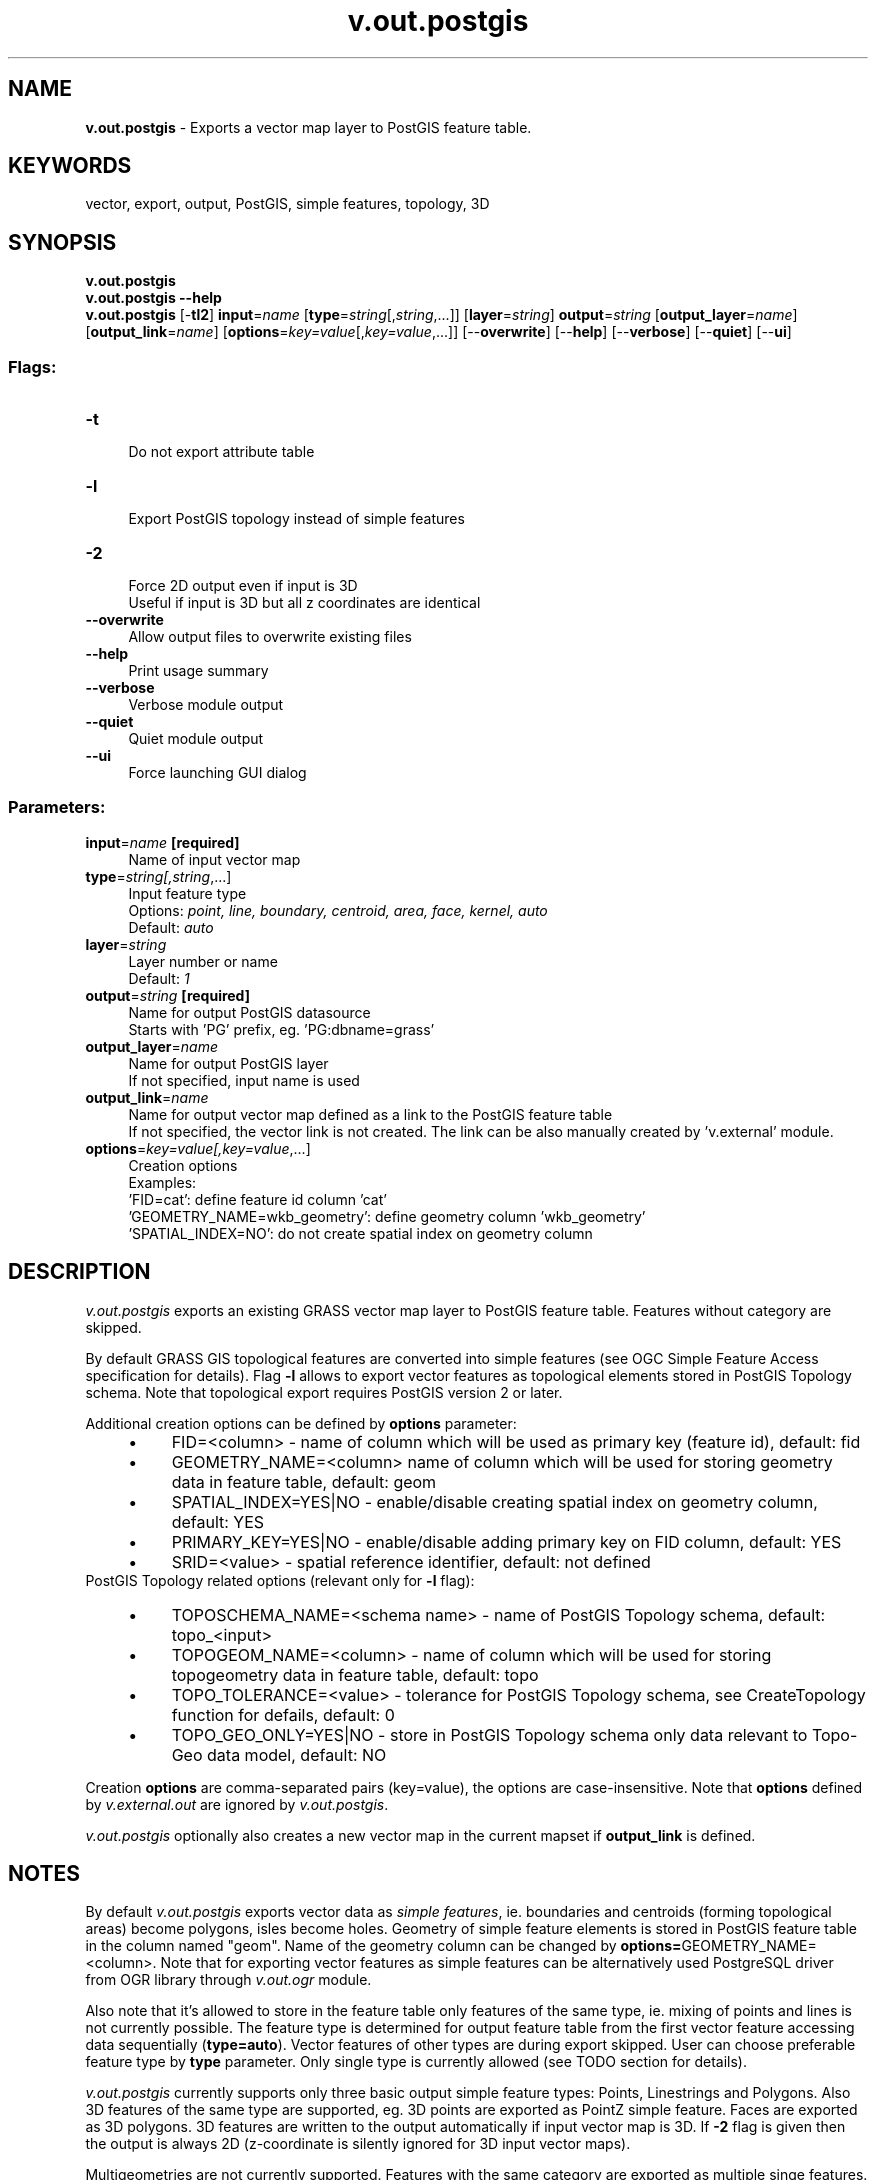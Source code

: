 .TH v.out.postgis 1 "" "GRASS 7.8.5" "GRASS GIS User's Manual"
.SH NAME
\fI\fBv.out.postgis\fR\fR  \- Exports a vector map layer to PostGIS feature table.
.SH KEYWORDS
vector, export, output, PostGIS, simple features, topology, 3D
.SH SYNOPSIS
\fBv.out.postgis\fR
.br
\fBv.out.postgis \-\-help\fR
.br
\fBv.out.postgis\fR [\-\fBtl2\fR] \fBinput\fR=\fIname\fR  [\fBtype\fR=\fIstring\fR[,\fIstring\fR,...]]   [\fBlayer\fR=\fIstring\fR]  \fBoutput\fR=\fIstring\fR  [\fBoutput_layer\fR=\fIname\fR]   [\fBoutput_link\fR=\fIname\fR]   [\fBoptions\fR=\fIkey=value\fR[,\fIkey=value\fR,...]]   [\-\-\fBoverwrite\fR]  [\-\-\fBhelp\fR]  [\-\-\fBverbose\fR]  [\-\-\fBquiet\fR]  [\-\-\fBui\fR]
.SS Flags:
.IP "\fB\-t\fR" 4m
.br
Do not export attribute table
.IP "\fB\-l\fR" 4m
.br
Export PostGIS topology instead of simple features
.IP "\fB\-2\fR" 4m
.br
Force 2D output even if input is 3D
.br
Useful if input is 3D but all z coordinates are identical
.IP "\fB\-\-overwrite\fR" 4m
.br
Allow output files to overwrite existing files
.IP "\fB\-\-help\fR" 4m
.br
Print usage summary
.IP "\fB\-\-verbose\fR" 4m
.br
Verbose module output
.IP "\fB\-\-quiet\fR" 4m
.br
Quiet module output
.IP "\fB\-\-ui\fR" 4m
.br
Force launching GUI dialog
.SS Parameters:
.IP "\fBinput\fR=\fIname\fR \fB[required]\fR" 4m
.br
Name of input vector map
.IP "\fBtype\fR=\fIstring[,\fIstring\fR,...]\fR" 4m
.br
Input feature type
.br
Options: \fIpoint, line, boundary, centroid, area, face, kernel, auto\fR
.br
Default: \fIauto\fR
.IP "\fBlayer\fR=\fIstring\fR" 4m
.br
Layer number or name
.br
Default: \fI1\fR
.IP "\fBoutput\fR=\fIstring\fR \fB[required]\fR" 4m
.br
Name for output PostGIS datasource
.br
Starts with \(cqPG\(cq prefix, eg. \(cqPG:dbname=grass\(cq
.IP "\fBoutput_layer\fR=\fIname\fR" 4m
.br
Name for output PostGIS layer
.br
If not specified, input name is used
.IP "\fBoutput_link\fR=\fIname\fR" 4m
.br
Name for output vector map defined as a link to the PostGIS feature table
.br
If not specified, the vector link is not created. The link can be also manually created by \(cqv.external\(cq module.
.IP "\fBoptions\fR=\fIkey=value[,\fIkey=value\fR,...]\fR" 4m
.br
Creation options
.br
Examples:
.br
        \(cqFID=cat\(cq: define feature id column \(cqcat\(cq
.br
        \(cqGEOMETRY_NAME=wkb_geometry\(cq: define geometry column \(cqwkb_geometry\(cq
.br
        \(cqSPATIAL_INDEX=NO\(cq: do not create spatial index on geometry column
.SH DESCRIPTION
\fIv.out.postgis\fR exports an existing GRASS vector map layer to
PostGIS feature table. Features without category are skipped.
.PP
By default GRASS GIS topological features are converted into simple
features
(see OGC Simple
Feature Access specification for details). Flag \fB\-l\fR allows
to export vector features as topological elements stored
in PostGIS
Topology schema. Note that topological export requires PostGIS
version 2 or later.
.PP
Additional creation options can be defined by \fBoptions\fR parameter:
.RS 4n
.IP \(bu 4n
FID=<column> \- name of column which will be used as
primary key (feature id), default: fid
.IP \(bu 4n
GEOMETRY_NAME=<column> name of column which will
be used for storing geometry data in feature table, default: geom
.IP \(bu 4n
SPATIAL_INDEX=YES|NO \- enable/disable creating spatial
index on geometry column, default: YES
.IP \(bu 4n
PRIMARY_KEY=YES|NO \- enable/disable adding primary key
on FID column, default: YES
.IP \(bu 4n
SRID=<value> \- spatial reference identifier,
default: not defined
.RE
PostGIS Topology related options (relevant only for \fB\-l\fR flag):
.RS 4n
.IP \(bu 4n
TOPOSCHEMA_NAME=<schema name> \- name of PostGIS
Topology schema, default: topo_<input>
.IP \(bu 4n
TOPOGEOM_NAME=<column> \- name of column which
will be used for storing topogeometry data in feature table,
default: topo
.IP \(bu 4n
TOPO_TOLERANCE=<value> \- tolerance for PostGIS
Topology schema,
see CreateTopology
function for defails, default: 0
.IP \(bu 4n
TOPO_GEO_ONLY=YES|NO \- store in PostGIS Topology schema
only data relevant to Topo\-Geo data model,
default: NO
.RE
.PP
Creation \fBoptions\fR are comma\-separated pairs
(key=value), the options are case\-insensitive. Note
that \fBoptions\fR defined
by \fIv.external.out\fR are
ignored by \fIv.out.postgis\fR.
.PP
\fIv.out.postgis\fR optionally also creates a new vector map in the
current mapset if \fBoutput_link\fR is defined.
.SH NOTES
By default \fIv.out.postgis\fR exports vector data as \fIsimple
features\fR, ie. boundaries and centroids (forming topological
areas) become polygons, isles become holes. Geometry of simple feature
elements is stored in PostGIS feature table in the column named
\(dqgeom\(dq. Name of the geometry column can be changed
by \fBoptions=\fRGEOMETRY_NAME=<column>. Note that for
exporting vector features as simple features can be alternatively
used PostgreSQL driver
from OGR library
through \fIv.out.ogr\fR module.
.PP
Also note that it\(cqs allowed to store in the feature table only
features of the same type, ie. mixing of points and lines is not
currently possible. The feature type is determined for output feature
table from the first vector feature accessing data sequentially
(\fBtype=auto\fR). Vector features of other types are during export
skipped. User can choose preferable feature type by \fBtype\fR
parameter. Only single type is currently allowed (see TODO section for
details).
.PP
\fIv.out.postgis\fR currently supports only three basic output
simple feature types: Points, Linestrings and Polygons. Also 3D
features of the same type are supported, eg. 3D points are exported
as PointZ simple feature. Faces are exported as 3D
polygons. 3D features are written to the output automatically if input
vector map is 3D. If \fB\-2\fR flag is given then the output is always
2D (z\-coordinate is silently ignored for 3D input vector maps).
.PP
Multigeometries are not currently supported. Features with the same
category are exported as multiple singe features.
.PP
\fIv.out.postgis\fR also allows exporting vector features as
\fItopological elements\fR
in PostGIS
Topology schema. PostGIS Topology extension uses three tables to
store basic topological elements which forms topological objects like
areas or isles in GRASS terminology. \fINodes\fR (0\-dimensional
topological elements) are stored in \(dqnode\(dq
table, \fIedges\fR (1\-dimensional elements) in \(dqedge\(dq
table and \fIfaces\fR (2\-dimensional elements) in \(dqface\(dq
table.
.RS 4n
.IP \(bu 4n
GRASS nodes are stored in \fInode\fR table
.IP \(bu 4n
GRASS points are stored in \fInode\fR table as regular nodes
.IP \(bu 4n
GRASS centroids are stored in \fInode\fR table as regular nodes
(\(dqcontaining_face\(dq refers to related area)
.IP \(bu 4n
GRASS lines are stored in \fIedge\fR table
.IP \(bu 4n
GRASS boundaries are stored in \fIedge\fR table
.IP \(bu 4n
GRASS areas are stored in \fIface\fR table
.RE
Tables \fInode\fR, \fIedge\fR and \fIface\fR are stored in given
topological schema. By default \fIv.out.postgis\fR defines its name
as topo_<input>. Alternatively, the name for topology
schema can be defined
by \fBoptions=\fRTOPOSCHEMA_NAME=<name>.
.SH EXAMPLES
.SS Export Simple Features
Export vector map \(dqurbanarea\(dq as feature table \(dqurbanarea\(dq
located in database \(dqgrass\(dq, schema \(dqpublic\(dq. Note that this
database schema is automatically used when not defined by the user.
.br
.nf
\fC
v.out.postgis input=urbanarea output=\(dqPG:dbname=grass\(dq
\fR
.fi
GRASS areas are converted into polygons, isles into holes. We can
check the number or created polygons by simple SQL query below.
.br
.nf
\fC
db.select driver=pg database=grass \(rs
 sql=\(dqSELECT ST_GeometryType(geom) as geom_type, count(*) from urbanarea group by geom_type\(dq
geom_type|count
ST_Polygon|657
\fR
.fi
\fINote:\fR same procedure can be done
by \fIv.out.ogr\fR module, eg.
.br
.nf
\fC
v.out.ogr input=urbanarea output=\(dqPG:dbname=grass\(dq format=PostgreSQL
\fR
.fi
In this case GRASS vector data are exported to PostGIS database using
OGR library, namely using PostgreSQL driver. Contrary to
the \fIv.out.ogr\fR
module, \fIv.out.postgis\fR is using directly PostGIS data provider
which is part of GRASS vector engine. Beside
that, \fIv.out.postgis\fR is optimized for PostGIS export including
topological access to the data.
.SS Export data into specific database schema
Database schema for storing exported data can be defined
by \fBoutput_layer\fR as
<schema_name>.<table_name>. If the specified
schema doesn\(cqt exist in the database, then it\(cqs automatically created.
.PP
Export vector map \(dqbridges\(dq as feature table in database
schema \(dqgrassout\(dq.
.br
.nf
\fC
v.out.postgis input=bridges output=\(dqPG:dbname=grass\(dq output_layer=grassout.bridges
\fR
.fi
.SS Export data with creation options
Example below demonstrates how to define name for geometry column and
disable building spatial index. Spatial reference system is defined
by srid identifier which corresponds in this case with EPSG
3358 (North Carolina dataset).
.br
.nf
\fC
v.out.postgis input=roadsmajor output=\(dqPG:dbname=grass\(dq options=\(dqGEOMETRY_NAME=wkb_geometry,SPATIAL_INDEX=NO,SRID=3358\(dq
\fR
.fi
.SS Link exported data
Exported data can be linked as vector map created in the current
mapset by specifying \fBoutput_link\fR parameter. In the example below
vector map \(dqbusstopsall\(dq from PERMANENT mapset is exported
into \(dqgrass\(dq PostGIS database. \fIv.out.postgis\fR after
successful export also creates in the current mapset GRASS vector map
as a link to the PostGIS feature table.
.br
.nf
\fC
v.out.postgis input=busstopsall@PERMANENT output=\(dqPG:dbname=grass\(dq output_link=busstopsall_pg
\fR
.fi
Created link can be checked
by \fIv.info\fR:
.br
.nf
\fC
 v.info busstopsall_pg
\&...
 |\-\-\-\-\-\-\-\-\-\-\-\-\-\-\-\-\-\-\-\-\-\-\-\-\-\-\-\-\-\-\-\-\-\-\-\-\-\-\-\-\-\-\-\-\-\-\-\-\-\-\-\-\-\-\-\-\-\-\-\-\-\-\-\-\-\-\-\-\-\-\-\-\-\-\-\-|
 | Map format:      PostGIS (PostgreSQL)                                      |
 | DB table:        public.busstopsall                                        |
 | DB name:         grass                                                     |
 | Geometry column: geom                                                      |
 | Feature type:    point                                                     |
 | Topology:        pseudo (simple features)                                  |
 |\-\-\-\-\-\-\-\-\-\-\-\-\-\-\-\-\-\-\-\-\-\-\-\-\-\-\-\-\-\-\-\-\-\-\-\-\-\-\-\-\-\-\-\-\-\-\-\-\-\-\-\-\-\-\-\-\-\-\-\-\-\-\-\-\-\-\-\-\-\-\-\-\-\-\-\-|
\&...
\fR
.fi
.SS Export data without attributes
\fIv.out.postgis\fR allows ignoring attributes when exporting
vector features by specifying \fB\-t\fR flag.
Command below exports vector features without attributes. The feature
will contain only two columns, the fid and geometry column.
.br
.nf
\fC
v.out.postgis \-t input=railroads output=\(dqPG:dbname=grass\(dq
\fR
.fi
.SS Export topological data
By default \fIv.out.postgis\fR exports data as simple
features. Flag \fB\-l\fR allows exporting data as topological elements
instead of simple features. Export topological elements is stored in
PostGIS
Topology schema.
.br
.nf
\fC
v.out.postgis \-l input=busroutesall output=\(dqPG:dbname=grass\(dq
\fR
.fi
For more info about PostGIS Topology implementation in GRASS see
the wiki
page.
.SH TODO
.RS 4n
.IP \(bu 4n
Multi\-feature export
.IP \(bu 4n
Allow mixed features (points, lines)
.IP \(bu 4n
Support other simple feature types like GeometryCollection and others
.IP \(bu 4n
Implement missing options
from \fIv.out.ogr\fR: \fB\-a\fR, \fB\-s\fR, \fB\-c\fR, \fB\-p\fR, \fB\-n\fR
.IP \(bu 4n
Add options: \fBcats\fR, \fBwhere\fR
.RE
.SH REQUIREMENTS
.RS 4n
.IP \(bu 4n
PostGIS 2.x or later for topological export (flag \fB\-l\fR)
.RE
.SH REFERENCES
.RS 4n
.IP \(bu 4n
OGC Simple Feature Access specification
.IP \(bu 4n
PostGIS Topology documentation
.IP \(bu 4n
GRASS\-PostGIS data provider
.RE
.SH SEE ALSO
\fI
v.out.ogr,
v.external,
v.external.out,
v.in.ogr
\fR
.PP
See also PostGIS
and PostGIS
Topology wiki page from GRASS User Wiki.
.SH AUTHOR
Martin Landa, Czech Technical University in Prague, Czech Republic
(development supported by Fondazione Edmund Mach and Comune di Trento, Italy)
.SH SOURCE CODE
.PP
Available at: v.out.postgis source code (history)
.PP
Main index |
Vector index |
Topics index |
Keywords index |
Graphical index |
Full index
.PP
© 2003\-2020
GRASS Development Team,
GRASS GIS 7.8.5 Reference Manual
